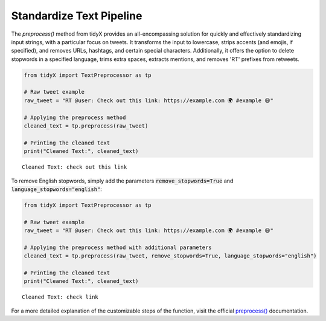 Standardize Text Pipeline
-------------------------
  
The `preprocess()` method from tidyX provides an all-encompassing solution for quickly and effectively standardizing input strings, with a particular focus on tweets. It transforms the input to lowercase, strips accents (and emojis, if specified), and removes URLs, hashtags, and certain special characters. Additionally, it offers the option to delete stopwords in a specified language, trims extra spaces, extracts mentions, and removes 'RT' prefixes from retweets.

.. code-block:: python

   from tidyX import TextPreprocessor as tp

   # Raw tweet example
   raw_tweet = "RT @user: Check out this link: https://example.com 🌍 #example 😃"

   # Applying the preprocess method
   cleaned_text = tp.preprocess(raw_tweet)

   # Printing the cleaned text
   print("Cleaned Text:", cleaned_text)

.. parsed-literal::

   Cleaned Text: check out this link

To remove English stopwords, simply add the parameters :code:`remove_stopwords=True` and :code:`language_stopwords="english"`:

.. code-block:: python

   from tidyX import TextPreprocessor as tp

   # Raw tweet example
   raw_tweet = "RT @user: Check out this link: https://example.com 🌍 #example 😃"

   # Applying the preprocess method with additional parameters
   cleaned_text = tp.preprocess(raw_tweet, remove_stopwords=True, language_stopwords="english")

   # Printing the cleaned text
   print("Cleaned Text:", cleaned_text)

.. parsed-literal::

   Cleaned Text: check link

For a more detailed explanation of the customizable steps of the function, visit the official `preprocess() <https://tidyx.readthedocs.io/en/latest/api/TextPreprocessor.html#tidyX.text_preprocessor.TextPreprocessor.preprocess>`_ documentation.

